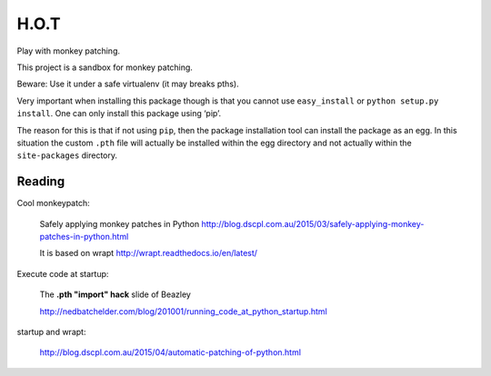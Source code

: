 H.O.T
=====

Play with monkey patching.

This project is a sandbox for monkey patching.

Beware: Use it under a safe virtualenv (it may breaks pths).

Very important when installing this package though is that you cannot
use ``easy_install`` or ``python setup.py install``. One can only install
this package using ‘pip’.

The reason for this is that if not using ``pip``, then the package installation
tool can install the package as an egg. In this situation the custom ``.pth``
file will actually be installed within the egg directory and not actually
within the ``site-packages`` directory.



Reading
-------

Cool monkeypatch:

  Safely applying monkey patches in Python
  http://blog.dscpl.com.au/2015/03/safely-applying-monkey-patches-in-python.html

  It is based on wrapt http://wrapt.readthedocs.io/en/latest/


Execute code at startup:

  The **.pth "import" hack** slide of Beazley

  http://nedbatchelder.com/blog/201001/running_code_at_python_startup.html


startup and wrapt:

  http://blog.dscpl.com.au/2015/04/automatic-patching-of-python.html
